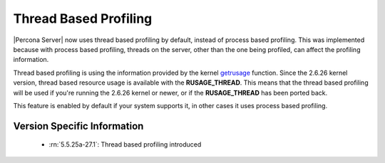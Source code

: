 .. _thread_based_profiling:

=========================
 Thread Based Profiling
=========================

|Percona Server| now uses thread based profiling by default, instead of process based profiling. This was implemented because with process based profiling, threads on the server, other than the one being profiled, can affect the profiling information. 

Thread based profiling is using the information provided by the kernel `getrusage <http://kernel.org/doc/man-pages/online/pages/man2/getrusage.2.html>`_ function. Since the 2.6.26 kernel version, thread based resource usage is available with the **RUSAGE_THREAD**. This means that the thread based profiling will be used if you're running the 2.6.26 kernel or newer, or if the **RUSAGE_THREAD** has been ported back.

This feature is enabled by default if your system supports it, in other cases it uses process based profiling.

Version Specific Information
============================

  * :rn:`5.5.25a-27.1`:
    Thread based profiling introduced
